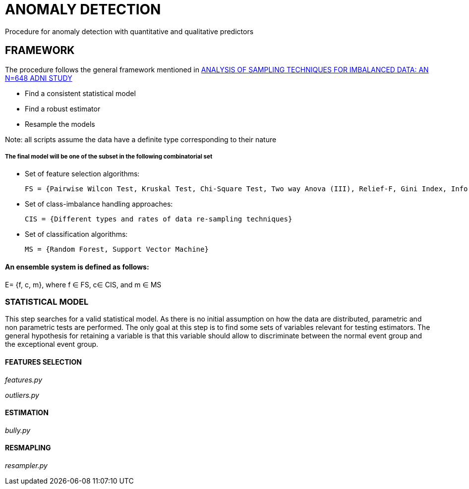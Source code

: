 = ANOMALY DETECTION
Procedure for anomaly detection with quantitative and qualitative predictors

== FRAMEWORK

The procedure follows the general framework mentioned in link:https://www.ncbi.nlm.nih.gov/pmc/articles/PMC3946903/[ANALYSIS OF SAMPLING TECHNIQUES FOR IMBALANCED DATA: AN N=648 ADNI STUDY]

- Find a consistent statistical model

- Find a robust estimator

- Resample the models

Note: all scripts assume the data have a definite type corresponding to their nature

===== The final model will be one of the subset in the following combinatorial set

- Set of feature selection algorithms:

    FS = {Pairwise Wilcon Test, Kruskal Test, Chi-Square Test, Two way Anova (III), Relief-F, Gini Index, Information Gain, SLR+SS}

- Set of class-imbalance handling approaches:

    CIS = {Different types and rates of data re-sampling techniques}

- Set of classification algorithms:

    MS = {Random Forest, Support Vector Machine}

==== An ensemble system is defined as follows:

E= {f, c, m}, where f ∈ FS,  c∈ CIS, and m ∈ MS



=== STATISTICAL MODEL
This step searches for a valid statistical model.
As there is no initial assumption on how the data are distributed, parametric and non parametric tests are performed.
The only goal at this step is to find some sets of variables relevant for testing estimators.
The general hypothesis for retaining a variable is that this variable should allow to discriminate between the normal event group and the exceptional event group.


==== FEATURES SELECTION

__features.py__

__outliers.py__

==== ESTIMATION

__bully.py__

==== RESMAPLING

__resampler.py__


